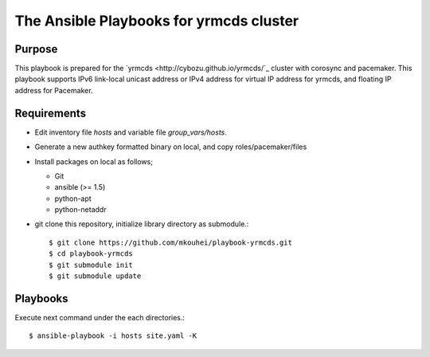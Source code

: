 ==========================================
 The Ansible Playbooks for yrmcds cluster
==========================================

Purpose
-------

This playbook is prepared for the `yrmcds <http://cybozu.github.io/yrmcds/`_ cluster with corosync and pacemaker. This playbook supports IPv6 link-local unicast address or IPv4 address for virtual IP address for yrmcds, and floating IP address for Pacemaker.


Requirements
------------

* Edit inventory file `hosts` and variable file `group_vars/hosts`.
* Generate a new authkey formatted binary on local, and copy roles/pacemaker/files
* Install packages on local as follows;

  * Git
  * ansible (>= 1.5)
  * python-apt
  * python-netaddr

* git clone this repository, initialize library directory as submodule.::

    $ git clone https://github.com/mkouhei/playbook-yrmcds.git
    $ cd playbook-yrmcds
    $ git submodule init
    $ git submodule update
    

Playbooks
---------

Execute next command under the each directories.::

  $ ansible-playbook -i hosts site.yaml -K

